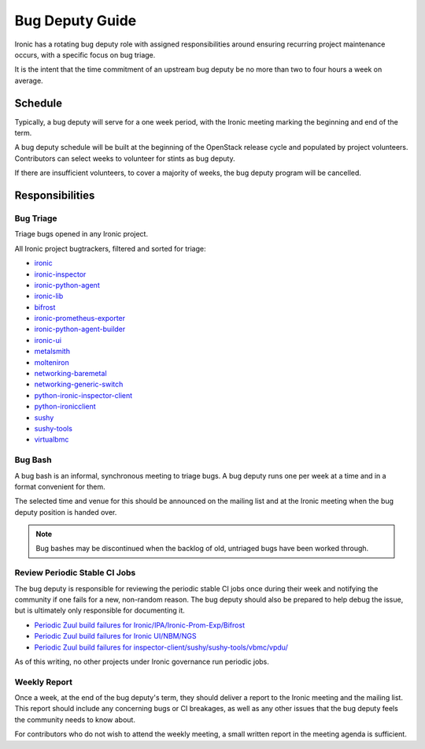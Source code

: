 Bug Deputy Guide
================

Ironic has a rotating bug deputy role with assigned responsibilities around
ensuring recurring project maintenance occurs, with a specific focus on bug
triage.

It is the intent that the time commitment of an upstream bug deputy be no more
than two to four hours a week on average.

Schedule
--------
Typically, a bug deputy will serve for a one week period, with the Ironic
meeting marking the beginning and end of the term.

A bug deputy schedule will be built at the beginning of the OpenStack release
cycle and populated by project volunteers. Contributors can select weeks to
volunteer for stints as bug deputy.

If there are insufficient volunteers, to cover a majority of weeks, the bug
deputy program will be cancelled.

Responsibilities
----------------

Bug Triage
^^^^^^^^^^
Triage bugs opened in any Ironic project.

All Ironic project bugtrackers, filtered and sorted for triage:

* `ironic <https://bugs.launchpad.net/ironic/+bugs?field.status%3Alist=NEW&field.status%3Alist=INCOMPLETE_WITH_RESPONSE&orderby=-id>`_
* `ironic-inspector <https://bugs.launchpad.net/ironic-inspector/+bugs?field.status%3Alist=NEW&field.status%3Alist=INCOMPLETE_WITH_RESPONSE&orderby=-id>`_
* `ironic-python-agent <https://bugs.launchpad.net/ironic-python-agent/+bugs?field.status%3Alist=NEW&field.status%3Alist=INCOMPLETE_WITH_RESPONSE&orderby=-id>`_
* `ironic-lib <https://bugs.launchpad.net/ironic-lib/+bugs?field.status%3Alist=NEW&field.status%3Alist=INCOMPLETE_WITH_RESPONSE&orderby=-id>`_
* `bifrost <https://bugs.launchpad.net/bifrost/+bugs?field.status%3Alist=NEW&field.status%3Alist=INCOMPLETE_WITH_RESPONSE&orderby=-id>`_
* `ironic-prometheus-exporter <https://bugs.launchpad.net/ironic-prometheus-exporter/+bugs?field.status%3Alist=NEW&field.status%3Alist=INCOMPLETE_WITH_RESPONSE&orderby=-id>`_
* `ironic-python-agent-builder <https://bugs.launchpad.net/ironic-python-agent-builder/+bugs?field.status%3Alist=NEW&field.status%3Alist=INCOMPLETE_WITH_RESPONSE&orderby=-id>`_
* `ironic-ui <https://bugs.launchpad.net/ironic-ui/+bugs?field.status%3Alist=NEW&field.status%3Alist=INCOMPLETE_WITH_RESPONSE&orderby=-id>`_
* `metalsmith <https://bugs.launchpad.net/metalsmith/+bugs?field.status%3Alist=NEW&field.status%3Alist=INCOMPLETE_WITH_RESPONSE&orderby=-id>`_
* `molteniron <https://bugs.launchpad.net/molteniron/+bugs?field.status%3Alist=NEW&field.status%3Alist=INCOMPLETE_WITH_RESPONSE&orderby=-id>`_
* `networking-baremetal <https://bugs.launchpad.net/networking-baremetal/+bugs?field.status%3Alist=NEW&field.status%3Alist=INCOMPLETE_WITH_RESPONSE&orderby=-id>`_
* `networking-generic-switch <https://bugs.launchpad.net/networking-generic-switch/+bugs?field.status%3Alist=NEW&field.status%3Alist=INCOMPLETE_WITH_RESPONSE&orderby=-id>`_
* `python-ironic-inspector-client <https://bugs.launchpad.net/python-ironic-inspector-client/+bugs?field.status%3Alist=NEW&field.status%3Alist=INCOMPLETE_WITH_RESPONSE&orderby=-id>`_
* `python-ironicclient <https://bugs.launchpad.net/python-ironicclient/+bugs?field.status%3Alist=NEW&field.status%3Alist=INCOMPLETE_WITH_RESPONSE&orderby=-id>`_
* `sushy <https://bugs.launchpad.net/sushy/+bugs?field.status%3Alist=NEW&field.status%3Alist=INCOMPLETE_WITH_RESPONSE&orderby=-id>`_
* `sushy-tools <https://bugs.launchpad.net/sushy-tools/+bugs?field.status%3Alist=NEW&field.status%3Alist=INCOMPLETE_WITH_RESPONSE&orderby=-id>`_
* `virtualbmc <https://bugs.launchpad.net/virtualbmc/+bugs?field.status%3Alist=NEW&field.status%3Alist=INCOMPLETE_WITH_RESPONSE&orderby=-id>`_

Bug Bash
^^^^^^^^
A bug bash is an informal, synchronous meeting to triage bugs. A bug deputy
runs one per week at a time and in a format convenient for them.

The selected time and venue for this should be announced on the mailing list
and at the Ironic meeting when the bug deputy position is handed over.

.. note::
  Bug bashes may be discontinued when the backlog of old, untriaged bugs have
  been worked through.

Review Periodic Stable CI Jobs
^^^^^^^^^^^^^^^^^^^^^^^^^^^^^^
The bug deputy is responsible for reviewing the periodic stable CI jobs once
during their week and notifying the community if one fails for a new,
non-random reason. The bug deputy should also be prepared to help debug the
issue, but is ultimately only responsible for documenting it.

* `Periodic Zuul build failures for Ironic/IPA/Ironic-Prom-Exp/Bifrost <https://zuul.opendev.org/t/openstack/builds?project=openstack%2Fironic&project=openstack%2Fironic-python-agent&project=openstack%2Fironic-lib&project=openstack%2Fironic-prometheus-exporter&project=openstack%2Fbifrost&pipeline=periodic&pipeline=periodic-stable&result=FAILURE&result=RETRY_LIMIT&result=POST_FAILURE&result=ERROR&skip=0>`_
* `Periodic Zuul build failures for Ironic UI/NBM/NGS <https://zuul.opendev.org/t/openstack/builds?project=openstack%2Fnetworking-generic-switch&project=openstack%2Fironic-ui&project=openstack%2Fnetworking-baremetal&pipeline=periodic&pipeline=periodic-stable&result=FAILURE&result=RETRY_LIMIT&result=POST_FAILURE&result=ERROR&skip=0>`_
* `Periodic Zuul build failures for inspector-client/sushy/sushy-tools/vbmc/vpdu/ <https://zuul.opendev.org/t/openstack/builds?project=openstack%2Fpython-ironic-inspector-client&project=openstack%2Fsushy&project=openstack%2Fsushy-tools&project=openstack%2Fvirtualbmc&project=openstack%2Fvirtualpdu&pipeline=periodic&pipeline=periodic-stable&result=FAILURE&result=RETRY_LIMIT&result=POST_FAILURE&result=ERROR&skip=0>`_

As of this writing, no other projects under Ironic governance run periodic
jobs.

Weekly Report
^^^^^^^^^^^^^
Once a week, at the end of the bug deputy's term, they should deliver a report
to the Ironic meeting and the mailing list. This report should include any
concerning bugs or CI breakages, as well as any other issues that the bug
deputy feels the community needs to know about.

For contributors who do not wish to attend the weekly meeting, a small written
report in the meeting agenda is sufficient.
